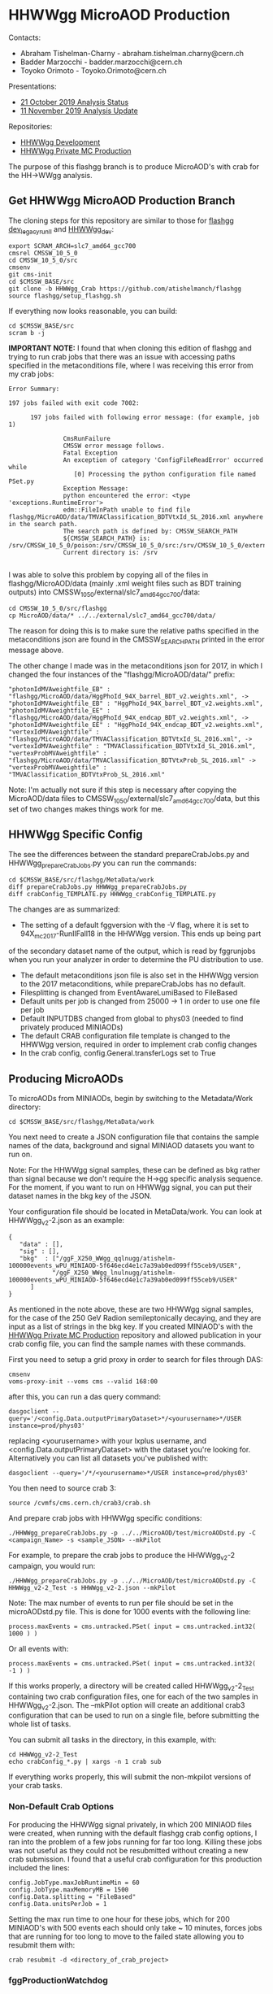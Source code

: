 * HHWWgg MicroAOD Production

Contacts: 
- Abraham Tishelman-Charny - abraham.tishelman.charny@cern.ch 
- Badder Marzocchi - badder.marzocchi@cern.ch
- Toyoko Orimoto - Toyoko.Orimoto@cern.ch 

Presentations: 
- [[https://indico.cern.ch/event/847927/contributions/3606888/attachments/1930081/3196452/HH_WWgg_Analysis_Status_21_October_2019.pdf][21 October 2019 Analysis Status]]
- [[https://indico.cern.ch/event/847923/contributions/3632148/attachments/1942588/3221820/HH_WWgg_Analysis_Update_11_November_2019_2.pdf][11 November 2019 Analysis Update]]

Repositories:
- [[https://github.com/atishelmanch/flashgg/tree/HHWWgg_dev][HHWWgg Development]]
- [[https://github.com/NEUAnalyses/HH_WWgg/tree/HHWWgg_PrivateMC][HHWWgg Private MC Production]]

The purpose of this flashgg branch is to produce MicroAOD's with crab for the HH->WWgg analysis. 

** Get HHWWgg MicroAOD Production Branch 
The cloning steps for this repository are similar to those for [[https://github.com/cms-analysis/flashgg][flashgg dev_legacy_runII]] and [[https://github.com/atishelmanch/flashgg/tree/HHWWgg_dev][HHWWgg_dev]]:

   #+BEGIN_EXAMPLE
   export SCRAM_ARCH=slc7_amd64_gcc700
   cmsrel CMSSW_10_5_0 
   cd CMSSW_10_5_0/src
   cmsenv
   git cms-init
   cd $CMSSW_BASE/src 
   git clone -b HHWWgg_Crab https://github.com/atishelmanch/flashgg 
   source flashgg/setup_flashgg.sh
   #+END_EXAMPLE

   If everything now looks reasonable, you can build:
   #+BEGIN_EXAMPLE
   cd $CMSSW_BASE/src
   scram b -j 
   #+END_EXAMPLE    

*IMPORTANT NOTE:* I found that when cloning this edition of flashgg and trying to run crab jobs that there was an issue with accessing paths specified in the 
metaconditions file, where I was receiving this error from my crab jobs:

   #+BEGIN_EXAMPLE
   Error Summary:

   197 jobs failed with exit code 7002:

         197 jobs failed with following error message: (for example, job 1)

                  CmsRunFailure
                  CMSSW error message follows.
                  Fatal Exception
                  An exception of category 'ConfigFileReadError' occurred while
                     [0] Processing the python configuration file named PSet.py
                  Exception Message:
                  python encountered the error: <type 'exceptions.RuntimeError'>
                  edm::FileInPath unable to find file flashgg/MicroAOD/data/TMVAClassification_BDTVtxId_SL_2016.xml anywhere in the search path.
                  The search path is defined by: CMSSW_SEARCH_PATH
                  ${CMSSW_SEARCH_PATH} is: /srv/CMSSW_10_5_0/poison:/srv/CMSSW_10_5_0/src:/srv/CMSSW_10_5_0/external/slc7_amd64_gcc700/data:/cvmfs/cms.cern.ch/slc7_amd64_gcc700/cms/cmssw/CMSSW_10_5_0/src:/cvmfs/cms.cern.ch/slc7_amd64_gcc700/cms/cmssw/CMSSW_10_5_0/external/slc7_amd64_gcc700/data
                  Current directory is: /srv

   #+END_EXAMPLE

I was able to solve this problem by copying all of the files in flashgg/MicroAOD/data (mainly .xml weight files such as BDT training outputs) into 
CMSSW_10_5_0/external/slc7_amd64_gcc700/data:

   #+BEGIN_EXAMPLE
   cd CMSSW_10_5_0/src/flashgg
   cp MicroAOD/data/* ../../external/slc7_amd64_gcc700/data/
   #+END_EXAMPLE

The reason for doing this is to make sure the relative paths specified in the metaconditions json are found in the CMSSW_SEARCH_PATH printed in the error message above.

The other change I made was in the metaconditions json for 2017, in which I changed the four instances of the "flashgg/MicroAOD/data/" prefix:

   #+BEGIN_EXAMPLE
   "photonIdMVAweightfile_EB" : "flashgg/MicroAOD/data/HggPhoId_94X_barrel_BDT_v2.weights.xml", -> "photonIdMVAweightfile_EB" : "HggPhoId_94X_barrel_BDT_v2.weights.xml",
   "photonIdMVAweightfile_EE" : "flashgg/MicroAOD/data/HggPhoId_94X_endcap_BDT_v2.weights.xml", -> "photonIdMVAweightfile_EE" : "HggPhoId_94X_endcap_BDT_v2.weights.xml",
   "vertexIdMVAweightfile" : "flashgg/MicroAOD/data/TMVAClassification_BDTVtxId_SL_2016.xml", -> "vertexIdMVAweightfile" : "TMVAClassification_BDTVtxId_SL_2016.xml",
   "vertexProbMVAweightfile" : "flashgg/MicroAOD/data/TMVAClassification_BDTVtxProb_SL_2016.xml" -> "vertexProbMVAweightfile" : "TMVAClassification_BDTVtxProb_SL_2016.xml"         
   #+END_EXAMPLE

Note: I'm actually not sure if this step is necessary after copying the MicroAOD/data files to CMSSW_10_5_0/external/slc7_amd64_gcc700/data, but this set of two changes
makes things work for me. 

** HHWWgg Specific Config 
The see the differences between the standard prepareCrabJobs.py and HHWWgg_prepareCrabJobs.py you can run the commands:


   #+BEGIN_EXAMPLE
   cd $CMSSW_BASE/src/flashgg/MetaData/work
   diff prepareCrabJobs.py HHWWgg_prepareCrabJobs.py 
   diff crabConfig_TEMPLATE.py HHWWgg_crabConfig_TEMPLATE.py 
   #+END_EXAMPLE

The changes are as summarized:
- The setting of a default fggversion with the -V flag, where it is set to 94X_mc2017-RunIIFall18 in the HHWWgg version. This ends up being part 
of the secondary dataset name of the output, which is read by fggrunjobs when you run your analyzer in order to determine the PU distribution to use. 
- The default metaconditions json file is also set in the HHWWgg version to the 2017 metaconditions, while prepareCrabJobs has no default. 
- Filesplitting is changed from EventAwareLumiBased to FileBased 
- Default units per job is changed from 25000 -> 1 in order to use one file per job
- Default INPUTDBS changed from global to phys03 (needed to find privately produced MINIAODs)
- The default CRAB configuration file template is changed to the HHWWgg version, required in order to implement crab config changes 
- In the crab config, config.General.transferLogs set to True 

** Producing MicroAODs
To microAODs from MINIAODs, begin by switching to the Metadata/Work directory:

   #+BEGIN_EXAMPLE
   cd $CMSSW_BASE/src/flashgg/MetaData/work
   #+END_EXAMPLE

You next need to create a JSON configuration file that contains the sample names of the data, background and signal MINIAOD datasets you want to run on. 

Note: For the HHWWgg signal samples, these can be defined as bkg rather than signal because we don't require the H->gg specific analysis sequence. For the moment, if you
want to run on HHWWgg signal, you can put their dataset names in the bkg key of the JSON. 

Your configuration file should be located in MetaData/work. You can look at HHWWgg_v2-2.json as an example:

   #+BEGIN_EXAMPLE
   {
      "data" : [],
      "sig" : [],
      "bkg"  : ["/ggF_X250_WWgg_qqlnugg/atishelm-100000events_wPU_MINIAOD-5f646ecd4e1c7a39ab0ed099ff55ceb9/USER",
               "/ggF_X250_WWgg_lnulnugg/atishelm-100000events_wPU_MINIAOD-5f646ecd4e1c7a39ab0ed099ff55ceb9/USER"
         ]
   }
   #+END_EXAMPLE

As mentioned in the note above, these are two HHWWgg signal samples, for the case of the 250 GeV Radion semileptonically decaying, and they are input as a list
of strings in the bkg key. If you created MINIAOD's with the [[https://github.com/NEUAnalyses/HH_WWgg/tree/HHWWgg_PrivateMC][HHWWgg Private MC Production]] repository 
and allowed publication in your crab config file, you can find the sample names with these commands.

First you need to setup a grid proxy in order to search for files through DAS:

    #+BEGIN_EXAMPLE
    cmsenv
    voms-proxy-init --voms cms --valid 168:00
    #+END_EXAMPLE

after this, you can run a das query command:

    #+BEGIN_EXAMPLE
    dasgoclient --query='/<config.Data.outputPrimaryDataset>*/<yourusername>*/USER instance=prod/phys03'
    #+END_EXAMPLE

replacing <yourusername> with your lxplus username, and <config.Data.outputPrimaryDataset> with the dataset you're looking for. Alternatively you can list 
all datasets you've published with:

    #+BEGIN_EXAMPLE
    dasgoclient --query='/*/<yourusername>*/USER instance=prod/phys03'
    #+END_EXAMPLE

You then need to source crab 3:

   #+BEGIN_EXAMPLE
   source /cvmfs/cms.cern.ch/crab3/crab.sh
   #+END_EXAMPLE

And prepare crab jobs with HHWWgg specific conditions:

   #+BEGIN_EXAMPLE
   ./HHWWgg_prepareCrabJobs.py -p ../../MicroAOD/test/microAODstd.py -C <campaign_Name> -s <sample_JSON> --mkPilot
   #+END_EXAMPLE

For example, to prepare the crab jobs to produce the HHWWgg_v2-2 campaign, you would run:

   #+BEGIN_EXAMPLE
   ./HHWWgg_prepareCrabJobs.py -p ../../MicroAOD/test/microAODstd.py -C HHWWgg_v2-2_Test -s HHWWgg_v2-2.json --mkPilot 
   #+END_EXAMPLE

Note: The max number of events to run per file should be set in the microAODstd.py file. This is done for 1000 events with the following line:

   #+BEGIN_EXAMPLE
   process.maxEvents = cms.untracked.PSet( input = cms.untracked.int32( 1000 ) )
   #+END_EXAMPLE

Or all events with: 

   #+BEGIN_EXAMPLE
   process.maxEvents = cms.untracked.PSet( input = cms.untracked.int32( -1 ) )
   #+END_EXAMPLE

If this works properly, a directory will be created called HHWWgg_v2-2_Test containing two crab configuration files, one for each of the two samples in 
HHWWgg_v2-2.json. The --mkPilot option will create an additional crab3 configuration that can be used to run on a single file, before submitting the whole list of tasks.

You can submit all tasks in the directory, in this example, with:

   #+BEGIN_EXAMPLE
   cd HHWWgg_v2-2_Test
   echo crabConfig_*.py | xargs -n 1 crab sub
   #+END_EXAMPLE   

If everything works properly, this will submit the non-mkpilot versions of your crab tasks. 

*** Non-Default Crab Options
For producing the HHWWgg signal privately, in which 200 MINIAOD files were created, when running with the default flashgg crab config options,
I ran into the problem of a few jobs running for far too long. Killing these jobs was not useful as they could not be resubmitted without creating a new 
crab submission. I found that a useful crab configuration for this production included the lines:

   #+BEGIN_EXAMPLE
   config.JobType.maxJobRuntimeMin = 60
   config.JobType.maxMemoryMB = 1500
   config.Data.splitting = "FileBased"
   config.Data.unitsPerJob = 1
   #+END_EXAMPLE 

Setting the max run time to one hour for these jobs, which for 200 MINIAOD's with 500 events each should only take ~ 10 minutes, forces jobs that are running for too long
to move to the failed state allowing you to resubmit them with: 

   #+BEGIN_EXAMPLE
   crab resubmit -d <directory_of_crab_project> 
   #+END_EXAMPLE 

*** fggProductionWatchdog
In the flashgg MetaData README a watchdog is mentioned:

It is very useful to run the fggProductionWatchdog script in a screen session, if the -l option is specified the script runs a continuos loop taking care of failed job resubmission and catalogue update (with the -s option one can control the delay between loop iterations). Importing and checking the MicroAOD files as soon as jobs end it's crucial to minimize the overhead time needed to check the produced files. Example:

fggProductionWatchdog.fish -d MetaData/work/Era2017_RR-31Mar2018_v1/ -c Era2017_RR-31Mar2018_v1
wher -d specify the crab working directory previously created with prepareCrabJobs.py and -c catalogue to be filled. Note that the scripts checks for name compatibility between the catalogue and the dataset.

I have not tried this yet, but it could be useful for watching jobs. 

